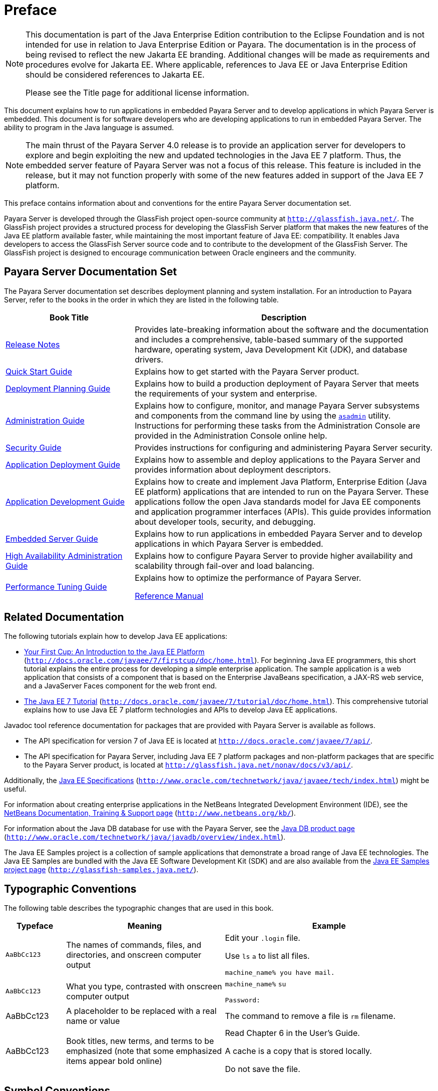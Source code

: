 [[preface]]
= Preface

[NOTE]
====

This documentation is part of the Java Enterprise Edition contribution  to the Eclipse Foundation and is not intended for use in relation to Java Enterprise Edition or Payara. The documentation is in the process of being revised to reflect the new Jakarta EE branding. Additional changes will be made as requirements and procedures evolve for Jakarta EE. Where applicable, references to Java EE or Java  Enterprise Edition should be considered references to Jakarta EE.

Please see the Title page for additional license information.
====

This document explains how to run applications in embedded Payara Server and to develop applications in which Payara Server is embedded. This document is for software developers who are developing applications to run in embedded Payara Server. The ability to program in the Java language is assumed.


[NOTE]
====

The main thrust of the Payara Server 4.0 release is to provide an application server for developers to explore and begin exploiting the new and updated technologies in the Java EE 7 platform. Thus, the embedded server feature of Payara Server was not a focus of this release. This feature is included in the release, but it may not function properly with some of the new features added in support of the Java EE 7 platform.
====


This preface contains information about and conventions for the entire Payara Server documentation set.

Payara Server is developed through the GlassFish project open-source community at `http://glassfish.java.net/`. The GlassFish project provides a structured process for developing the GlassFish Server platform that makes the new features of the Java EE platform available faster, while maintaining the most important feature of Java EE: compatibility. It enables Java developers to access the GlassFish Server source code and to contribute to the development of the GlassFish Server. The GlassFish project is designed to encourage communication between Oracle engineers and the community.

[[glassfish-server-documentation-set]]
== Payara Server Documentation Set

The Payara Server documentation set describes deployment planning and system installation. For an introduction to Payara Server, refer to the books in the order in which they are listed in the following table.

[width="100%",cols="<30%,<70%",options="header",]
|===
|Book Title |Description
|xref:reference-manual:title.adoc[Release Notes]
|Provides late-breaking information about the software and the documentation and includes a comprehensive, table-based summary of the supported hardware, operating system, Java Development Kit (JDK), and database drivers.

|link:../quick-start-guide/toc.html#GSQSG[Quick Start Guide]
|Explains how to get started with the Payara Server product.


|xref:docs:application-deployment-guide:overview.adoc[Deployment Planning Guide]
|Explains how to build a production deployment of Payara Server that meets the requirements of your system and enterprise.

|xref:docs:administration-guide:overview.adoc[Administration Guide]
|Explains how to configure, monitor, and manage Payara Server subsystems and components from the command line by using the xref:docs:reference-manual:asadmin.adoc#asadmin[`asadmin`] utility. Instructions for performing these tasks from the Administration Console are provided in the Administration Console online help.

|xref:security-guide:title.adoc[Security Guide]
|Provides instructions for configuring and administering Payara Server security.

|xref:docs:application-deployment-guide:deploying-applications.adoc[Application Deployment Guide]
|Explains how to assemble and deploy applications to the Payara Server and provides information about deployment descriptors.

|xref:docs:application-development-guide:title.adoc[Application Development Guide]
|Explains how to create and implement Java Platform, Enterprise Edition (Java EE platform) applications that are intended to run on the Payara Server. These applications follow the open Java standards model for Java EE components and application programmer interfaces (APIs). This guide provides information about developer tools, security, and debugging.

|xref:docs:embedded-server-guide:embedded-server-guide.adoc[Embedded Server Guide]
|Explains how to run applications in embedded Payara Server and to develop applications in which Payara Server is embedded.

|xref:docs:ha-administration-guide:overview.adoc[High Availability Administration Guide] |Explains how to configure Payara Server to provide higher availability and scalability  through fail-over and load balancing.

|xref:docs:performance-tuning-guide:title.adoc[Performance Tuning Guide]
|Explains how to optimize the performance of Payara Server.

xref:docs:reference-manual:title.adoc[Reference Manual]
|Provides reference information in man page format for Payara Server administration commands, utility commands, and related concepts.
|===

[[related-documentation]]
== Related Documentation


The following tutorials explain how to develop Java EE applications:

* http://docs.oracle.com/javaee/7/firstcup/doc/home.html[Your First Cup: An Introduction to the Java EE Platform] (`http://docs.oracle.com/javaee/7/firstcup/doc/home.html`). For beginning Java EE programmers, this short tutorial explains the entire process for developing a simple enterprise application. The sample application is a web application that consists of a component that is based on the Enterprise JavaBeans specification, a JAX-RS web service, and a JavaServer Faces component for the web front end.
* http://docs.oracle.com/javaee/7/tutorial/doc/home.html[The Java EE 7 Tutorial] (`http://docs.oracle.com/javaee/7/tutorial/doc/home.html`). This comprehensive tutorial explains how to use Java EE 7 platform technologies and APIs to develop Java EE applications.

Javadoc tool reference documentation for packages that are provided with Payara Server is available as follows.

* The API specification for version 7 of Java EE is located at `http://docs.oracle.com/javaee/7/api/`.
* The API specification for Payara Server, including Java EE 7 platform packages and non-platform packages that are specific to the Payara Server product, is located at `http://glassfish.java.net/nonav/docs/v3/api/`.

Additionally, the http://www.oracle.com/technetwork/java/javaee/tech/index.html[Java EE Specifications] (`http://www.oracle.com/technetwork/java/javaee/tech/index.html`) might be useful.

For information about creating enterprise applications in the NetBeans Integrated Development Environment (IDE), see the http://www.netbeans.org/kb/[NetBeans Documentation, Training & Support page] (`http://www.netbeans.org/kb/`).

For information about the Java DB database for use with the Payara Server, see the http://www.oracle.com/technetwork/java/javadb/overview/index.html[Java DB product page] (`http://www.oracle.com/technetwork/java/javadb/overview/index.html`).

The Java EE Samples project is a collection of sample applications that demonstrate a broad range of Java EE technologies. The Java EE Samples are bundled with the Java EE Software Development Kit (SDK) and are also available from the http://glassfish-samples.java.net/[Java EE Samples project page] (`http://glassfish-samples.java.net/`).


[[typographic-conventions]]
== Typographic Conventions

The following table describes the typographic changes that are used in this book.

[width="100%",cols="<14%,<37%,<49%",options="header",]
|===
|Typeface |Meaning |Example
|`AaBbCc123`
|The names of commands, files, and directories, and onscreen computer output
a|
Edit your `.login` file.

Use `ls` `a` to list all files.

`machine_name% you have mail.`

|`AaBbCc123`
|What you type, contrasted with onscreen computer output
a|
`machine_name%` `su`

`Password:`

|AaBbCc123
|A placeholder to be replaced with a real name or value
|The command to remove a file is `rm` filename.

|AaBbCc123
|Book titles, new terms, and terms to be emphasized (note that some emphasized items appear bold online)
a|
Read Chapter 6 in the User's Guide.

A cache is a copy that is stored locally.

Do not save the file.
|===

[[symbol-conventions]]
== Symbol Conventions

The following table explains symbols that might be used in this book.

[width="100%",cols="<10%,<26%,<28%,<36%",options="header",]
|===
|Symbol |Description |Example |Meaning
|`[ ]`
|Contains optional arguments and command options.
|`ls [-l]`
|The `-l` option is not required.

|`{ \| }`
|Contains a set of choices for a required command option.
|`-d {y\|n}`
|The `-d` option requires that you use either the `y` argument or the `n` argument.

|`${ }`
|Indicates a variable reference.
|`${com.sun.javaRoot}`
|References the value of the `com.sun.javaRoot` variable.

|-
|Joins simultaneous multiple keystrokes.
|Control-A
|Press the Control key while you press the A key.

|+ +
|Joins consecutive multiple keystrokes.
|Ctrl+A+N
|Press the Control key, release it, and then press the subsequent keys.

|>
|Indicates menu item selection in a graphical user interface.
|File > New > Templates
|From the File menu, choose New. From the New submenu, choose Templates.

|===

[[default-paths-and-file-names]]
== Default Paths and File Names

The following table describes the default paths and file names that are used in this book.

[width="100%",cols="<14%,<34%,<52%",options="header",]
|===
|Placeholder
|Description
|Default Value
|as-install +
a|
Represents the base installation directory for GlassFish Server.

In configuration files, as-install is represented as follows:

`${com.sun.aas.installRoot}`

a|
Installations on the Oracle Solaris operating system, Linux operating
system, and macOS operating system:

user's-home-directory`/glassfish3/glassfish`

Installations on the Windows operating system:

SystemDrive`:\glassfish3\glassfish`

|as-install-parent +
|Represents the parent of the base installation directory for GlassFish Server.
a|
Installations on the Oracle Solaris operating system, Linux operating
system, and Mac operating system:

user's-home-directory`/glassfish3`

Installations on the Windows operating system:

SystemDrive`:\glassfish3`

|domain-root-dir +
|Represents the directory in which a domain is created by default.
|as-install`/domains/`

|domain-dir +
a|
Represents the directory in which a domain's configuration is stored.

In configuration files, domain-dir is represented as follows:

`${com.sun.aas.instanceRoot}`

|domain-root-dir`/`domain-name

|instance-dir +
|Represents the directory for a server instance.
|domain-dir`/`instance-name
|===
